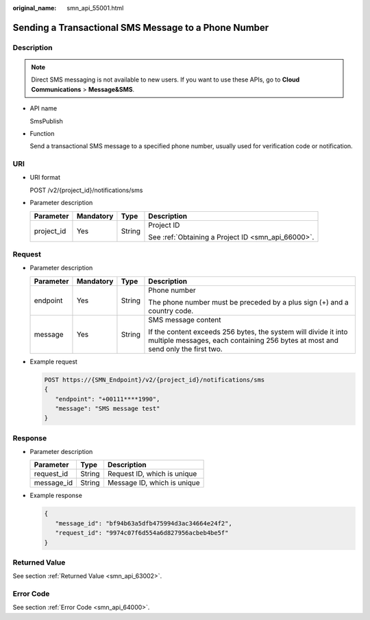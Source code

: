 :original_name: smn_api_55001.html

.. _smn_api_55001:

Sending a Transactional SMS Message to a Phone Number
=====================================================

Description
-----------

.. note::

   Direct SMS messaging is not available to new users. If you want to use these APIs, go to **Cloud Communications** > **Message&SMS**.

-  API name

   SmsPublish

-  Function

   Send a transactional SMS message to a specified phone number, usually used for verification code or notification.

URI
---

-  URI format

   POST /v2/{project_id}/notifications/sms

-  Parameter description

   +-----------------+-----------------+-----------------+----------------------------------------------------+
   | Parameter       | Mandatory       | Type            | Description                                        |
   +=================+=================+=================+====================================================+
   | project_id      | Yes             | String          | Project ID                                         |
   |                 |                 |                 |                                                    |
   |                 |                 |                 | See :ref:`Obtaining a Project ID <smn_api_66000>`. |
   +-----------------+-----------------+-----------------+----------------------------------------------------+

Request
-------

-  Parameter description

   +-----------------+-----------------+-----------------+----------------------------------------------------------------------------------------------------------------------------------------------------+
   | Parameter       | Mandatory       | Type            | Description                                                                                                                                        |
   +=================+=================+=================+====================================================================================================================================================+
   | endpoint        | Yes             | String          | Phone number                                                                                                                                       |
   |                 |                 |                 |                                                                                                                                                    |
   |                 |                 |                 | The phone number must be preceded by a plus sign (+) and a country code.                                                                           |
   +-----------------+-----------------+-----------------+----------------------------------------------------------------------------------------------------------------------------------------------------+
   | message         | Yes             | String          | SMS message content                                                                                                                                |
   |                 |                 |                 |                                                                                                                                                    |
   |                 |                 |                 | If the content exceeds 256 bytes, the system will divide it into multiple messages, each containing 256 bytes at most and send only the first two. |
   +-----------------+-----------------+-----------------+----------------------------------------------------------------------------------------------------------------------------------------------------+

-  Example request

   .. code-block:: text

      POST https://{SMN_Endpoint}/v2/{project_id}/notifications/sms
      {
         "endpoint": "+00111****1990",
         "message": "SMS message test"
      }

Response
--------

-  Parameter description

   ========== ====== ===========================
   Parameter  Type   Description
   ========== ====== ===========================
   request_id String Request ID, which is unique
   message_id String Message ID, which is unique
   ========== ====== ===========================

-  Example response

   .. code-block::

      {
         "message_id": "bf94b63a5dfb475994d3ac34664e24f2",
         "request_id": "9974c07f6d554a6d827956acbeb4be5f"
      }

Returned Value
--------------

See section :ref:`Returned Value <smn_api_63002>`.

Error Code
----------

See section :ref:`Error Code <smn_api_64000>`.
